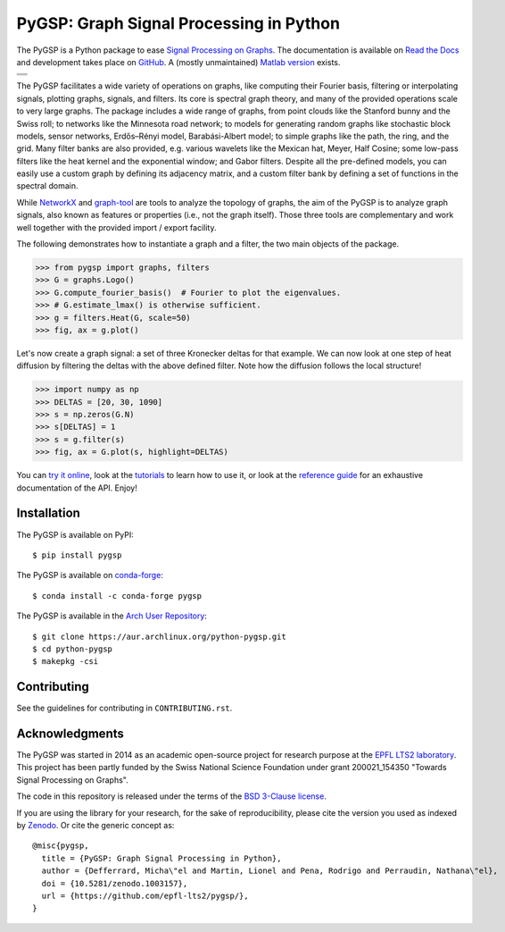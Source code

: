 ========================================
PyGSP: Graph Signal Processing in Python
========================================

The PyGSP is a Python package to ease
`Signal Processing on Graphs <https://arxiv.org/abs/1211.0053>`_.
The documentation is available on
`Read the Docs <https://pygsp.readthedocs.io>`_
and development takes place on
`GitHub <https://github.com/epfl-lts2/pygsp>`_.
A (mostly unmaintained) `Matlab version <https://epfl-lts2.github.io/gspbox-html>`_ exists.

+-----------------------------------+
| |doc|  |pypi|  |conda|  |binder|  |
+-----------------------------------+
| |zenodo|  |license|  |pyversions| |
+-----------------------------------+
| |travis|  |coveralls|  |github|   |
+-----------------------------------+

.. |doc| image:: https://readthedocs.org/projects/pygsp/badge/?version=latest
   :target: https://pygsp.readthedocs.io
.. |pypi| image:: https://img.shields.io/pypi/v/pygsp.svg
   :target: https://pypi.org/project/PyGSP
.. |zenodo| image:: https://zenodo.org/badge/DOI/10.5281/zenodo.1003157.svg
   :target: https://doi.org/10.5281/zenodo.1003157
.. |license| image:: https://img.shields.io/pypi/l/pygsp.svg
   :target: https://github.com/epfl-lts2/pygsp/blob/master/LICENSE.txt
.. |pyversions| image:: https://img.shields.io/pypi/pyversions/pygsp.svg
   :target: https://pypi.org/project/PyGSP
.. |travis| image:: https://img.shields.io/travis/epfl-lts2/pygsp.svg
   :target: https://travis-ci.org/epfl-lts2/pygsp
.. |coveralls| image:: https://img.shields.io/coveralls/epfl-lts2/pygsp.svg
   :target: https://coveralls.io/github/epfl-lts2/pygsp
.. |github| image:: https://img.shields.io/github/stars/epfl-lts2/pygsp.svg?style=social
   :target: https://github.com/epfl-lts2/pygsp
.. |binder| image:: https://mybinder.org/badge_logo.svg
   :target: https://mybinder.org/v2/gh/epfl-lts2/pygsp/master?filepath=examples/playground.ipynb
.. |conda| image:: https://anaconda.org/conda-forge/pygsp/badges/installer/conda.svg
   :target: https://anaconda.org/conda-forge/pygsp

The PyGSP facilitates a wide variety of operations on graphs, like computing
their Fourier basis, filtering or interpolating signals, plotting graphs,
signals, and filters. Its core is spectral graph theory, and many of the
provided operations scale to very large graphs. The package includes a wide
range of graphs, from point clouds like the Stanford bunny and the Swiss roll;
to networks like the Minnesota road network; to models for generating random
graphs like stochastic block models, sensor networks, Erdős–Rényi model,
Barabási-Albert model; to simple graphs like the path, the ring, and the grid.
Many filter banks are also provided, e.g. various wavelets like the Mexican
hat, Meyer, Half Cosine; some low-pass filters like the heat kernel and the
exponential window; and Gabor filters. Despite all the pre-defined models, you
can easily use a custom graph by defining its adjacency matrix, and a custom
filter bank by defining a set of functions in the spectral domain.

While NetworkX_ and graph-tool_ are tools to analyze the topology of graphs,
the aim of the PyGSP is to analyze graph signals, also known as features or
properties (i.e., not the graph itself).
Those three tools are complementary and work well together with the provided
import / export facility.

.. _NetworkX: https://networkx.github.io
.. _graph-tool: https://graph-tool.skewed.de

The following demonstrates how to instantiate a graph and a filter, the two
main objects of the package.

>>> from pygsp import graphs, filters
>>> G = graphs.Logo()
>>> G.compute_fourier_basis()  # Fourier to plot the eigenvalues.
>>> # G.estimate_lmax() is otherwise sufficient.
>>> g = filters.Heat(G, scale=50)
>>> fig, ax = g.plot()

.. image:: ../pygsp/data/readme_example_filter.png
    :alt:
.. image:: pygsp/data/readme_example_filter.png
    :alt:

Let's now create a graph signal: a set of three Kronecker deltas for that
example. We can now look at one step of heat diffusion by filtering the deltas
with the above defined filter. Note how the diffusion follows the local
structure!

>>> import numpy as np
>>> DELTAS = [20, 30, 1090]
>>> s = np.zeros(G.N)
>>> s[DELTAS] = 1
>>> s = g.filter(s)
>>> fig, ax = G.plot(s, highlight=DELTAS)

.. image:: ../pygsp/data/readme_example_graph.png
    :alt:
.. image:: pygsp/data/readme_example_graph.png
    :alt:

You can
`try it online <https://mybinder.org/v2/gh/epfl-lts2/pygsp/master?filepath=examples/playground.ipynb>`_,
look at the
`tutorials <https://pygsp.readthedocs.io/en/stable/tutorials/index.html>`_
to learn how to use it, or look at the
`reference guide <https://pygsp.readthedocs.io/en/stable/reference/index.html>`_
for an exhaustive documentation of the API. Enjoy!

Installation
------------

The PyGSP is available on PyPI::

    $ pip install pygsp

The PyGSP is available on `conda-forge <https://github.com/conda-forge/pygsp-feedstock>`_::

    $ conda install -c conda-forge pygsp

The PyGSP is available in the `Arch User Repository <https://aur.archlinux.org/packages/python-pygsp>`_::

   $ git clone https://aur.archlinux.org/python-pygsp.git
   $ cd python-pygsp
   $ makepkg -csi

Contributing
------------

See the guidelines for contributing in ``CONTRIBUTING.rst``.

Acknowledgments
---------------

The PyGSP was started in 2014 as an academic open-source project for
research purpose at the `EPFL LTS2 laboratory <https://lts2.epfl.ch>`_.
This project has been partly funded by the Swiss National Science Foundation
under grant 200021_154350 "Towards Signal Processing on Graphs".

The code in this repository is released under the terms of the `BSD 3-Clause license <LICENSE.txt>`_.

If you are using the library for your research, for the sake of
reproducibility, please cite the version you used as indexed by
`Zenodo <https://doi.org/10.5281/zenodo.1003157>`_.
Or cite the generic concept as::

    @misc{pygsp,
      title = {PyGSP: Graph Signal Processing in Python},
      author = {Defferrard, Micha\"el and Martin, Lionel and Pena, Rodrigo and Perraudin, Nathana\"el},
      doi = {10.5281/zenodo.1003157},
      url = {https://github.com/epfl-lts2/pygsp/},
    }

